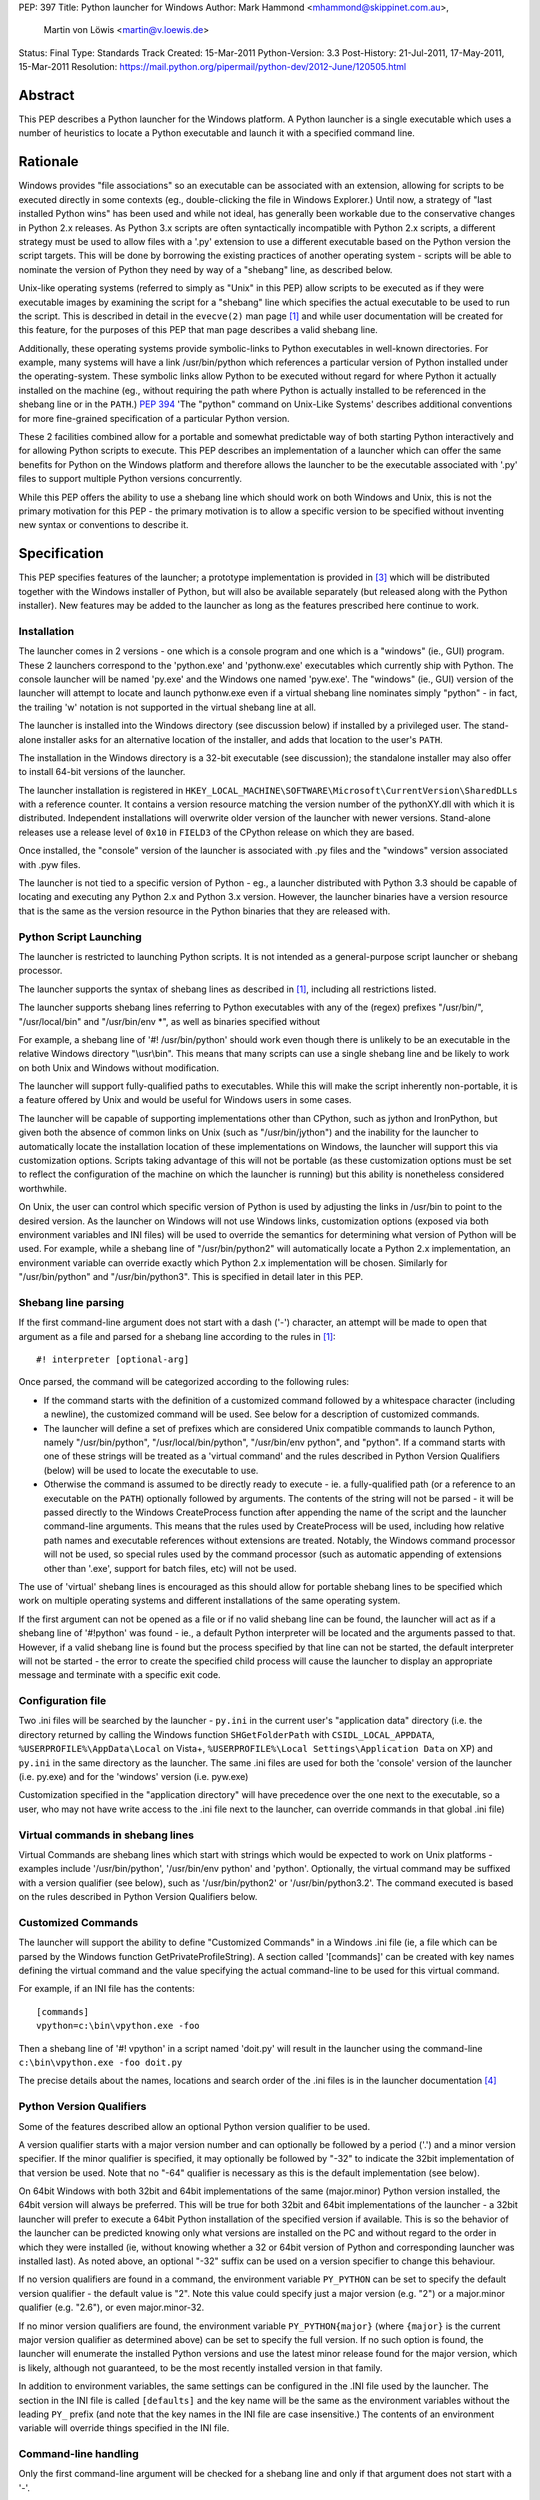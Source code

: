 PEP: 397
Title: Python launcher for Windows
Author: Mark Hammond <mhammond@skippinet.com.au>,
        Martin von Löwis <martin@v.loewis.de>
Status: Final
Type: Standards Track
Created: 15-Mar-2011
Python-Version: 3.3
Post-History: 21-Jul-2011, 17-May-2011, 15-Mar-2011
Resolution: https://mail.python.org/pipermail/python-dev/2012-June/120505.html

Abstract
========

This PEP describes a Python launcher for the Windows platform.  A
Python launcher is a single executable which uses a number of
heuristics to locate a Python executable and launch it with a
specified command line.


Rationale
=========

Windows provides "file associations" so an executable can be associated
with an extension, allowing for scripts to be executed directly in some
contexts (eg., double-clicking the file in Windows Explorer.)  Until now,
a strategy of "last installed Python wins" has been used and while not
ideal, has generally been workable due to the conservative changes in
Python 2.x releases.  As Python 3.x scripts are often syntactically
incompatible with Python 2.x scripts, a different strategy must be used
to allow files with a '.py' extension to use a different executable based
on the Python version the script targets.  This will be done by borrowing
the existing practices of another operating system - scripts will be able
to nominate the version of Python they need by way of a "shebang" line, as
described below.

Unix-like operating systems (referred to simply as "Unix" in this
PEP) allow scripts to be executed as if they were executable images
by examining the script for a "shebang" line which specifies the
actual executable to be used to run the script.  This is described in
detail in the ``evecve(2)`` man page [1]_ and while user documentation will
be created for this feature, for the purposes of this PEP that man
page describes a valid shebang line.

Additionally, these operating systems provide symbolic-links to
Python executables in well-known directories.  For example, many
systems will have a link /usr/bin/python which references a
particular version of Python installed under the operating-system.
These symbolic links allow Python to be executed without regard for
where Python it actually installed on the machine (eg., without
requiring the path where Python is actually installed to be
referenced in the shebang line or in the ``PATH``.)  :pep:`394` 'The "python"
command on Unix-Like Systems' describes additional conventions
for more fine-grained specification of a particular Python version.

These 2 facilities combined allow for a portable and somewhat
predictable way of both starting Python interactively and for allowing
Python scripts to execute.  This PEP describes an implementation of a
launcher which can offer the same benefits for Python on the Windows
platform and therefore allows the launcher to be the executable
associated with '.py' files to support multiple Python versions
concurrently.

While this PEP offers the ability to use a shebang line which should
work on both Windows and Unix, this is not the primary motivation for
this PEP - the primary motivation is to allow a specific version to be
specified without inventing new syntax or conventions to describe
it.

Specification
=============

This PEP specifies features of the launcher; a prototype
implementation is provided in [3]_ which will be distributed
together with the Windows installer of Python, but will also be
available separately (but released along with the Python
installer). New features may be added to the launcher as
long as the features prescribed here continue to work.

Installation
------------

The launcher comes in 2 versions - one which is a console program and
one which is a "windows" (ie., GUI) program.  These 2 launchers correspond
to the 'python.exe' and 'pythonw.exe' executables which currently ship
with Python.  The console launcher will be named 'py.exe' and the Windows
one named 'pyw.exe'.  The "windows" (ie., GUI) version of the launcher
will attempt to locate and launch pythonw.exe even if a virtual shebang
line nominates simply "python" - in fact, the trailing 'w' notation is
not supported in the virtual shebang line at all.

The launcher is installed into the Windows directory (see
discussion below) if installed by a privileged user. The
stand-alone installer asks for an alternative location of the
installer, and adds that location to the user's ``PATH``.

The installation in the Windows directory is a 32-bit executable
(see discussion); the standalone installer may also offer to install
64-bit versions of the launcher.

The launcher installation is registered in
``HKEY_LOCAL_MACHINE\SOFTWARE\Microsoft\CurrentVersion\SharedDLLs``
with a reference counter.
It contains a version resource matching the version number of the
pythonXY.dll with which it is distributed. Independent
installations will overwrite older version
of the launcher with newer versions. Stand-alone releases use
a release level of ``0x10`` in ``FIELD3`` of the CPython release on which
they are based.

Once installed, the "console" version of the launcher is
associated with .py files and the "windows" version associated with .pyw
files.

The launcher is not tied to a specific version of Python - eg., a
launcher distributed with Python 3.3 should be capable of locating and
executing any Python 2.x and Python 3.x version. However, the
launcher binaries have a version resource that is the same as the
version resource in the Python binaries that they are released with.

Python Script Launching
-----------------------

The launcher is restricted to launching Python scripts.
It is not intended as a general-purpose script launcher or
shebang processor.

The launcher supports the syntax of shebang lines as described
in [1]_, including all restrictions listed.

The launcher supports shebang lines referring to Python
executables with any of the (regex) prefixes "/usr/bin/", "/usr/local/bin"
and "/usr/bin/env \*", as well as binaries specified without

For example, a shebang line of '#! /usr/bin/python' should work even
though there is unlikely to be an executable in the relative Windows
directory "\\usr\\bin".  This means that many scripts can use a single
shebang line and be likely to work on both Unix and Windows without
modification.

The launcher will support fully-qualified paths to executables.
While this will make the script inherently non-portable, it is a
feature offered by Unix and would be useful for Windows users in
some cases.

The launcher will be capable of supporting implementations other than
CPython, such as jython and IronPython, but given both the absence of
common links on Unix (such as "/usr/bin/jython") and the inability for the
launcher to automatically locate the installation location of these
implementations on Windows, the launcher will support this via
customization options.  Scripts taking advantage of this will not be
portable (as these customization options must be set to reflect the
configuration of the machine on which the launcher is running) but this
ability is nonetheless considered worthwhile.

On Unix, the user can control which specific version of Python is used
by adjusting the links in /usr/bin to point to the desired version.  As
the launcher on Windows will not use Windows links, customization options
(exposed via both environment variables and INI files) will be used to
override the semantics for determining what version of Python will be
used.  For example, while a shebang line of "/usr/bin/python2" will
automatically locate a Python 2.x implementation, an environment variable
can override exactly which Python 2.x implementation will be chosen.
Similarly for "/usr/bin/python" and "/usr/bin/python3".  This is
specified in detail later in this PEP.

Shebang line parsing
--------------------

If the first command-line argument does not start with a dash ('-')
character, an attempt will be made to open that argument as a file
and parsed for a shebang line according to the rules in [1]_::

    #! interpreter [optional-arg]

Once parsed, the command will be categorized according to the following rules:

* If the command starts with the definition of a customized command
  followed by a whitespace character (including a newline), the customized
  command will be used.  See below for a description of customized
  commands.

* The launcher will define a set of prefixes which are considered Unix
  compatible commands to launch Python, namely "/usr/bin/python",
  "/usr/local/bin/python", "/usr/bin/env python", and "python".
  If a command starts with one of these strings will be treated as a
  'virtual command' and the rules described in Python Version Qualifiers
  (below) will be used to locate the executable to use.

* Otherwise the command is assumed to be directly ready to execute - ie.
  a fully-qualified path (or a reference to an executable on the ``PATH``)
  optionally followed by arguments.  The contents of the string will not
  be parsed - it will be passed directly to the Windows CreateProcess
  function after appending the name of the script and the launcher
  command-line arguments.  This means that the rules used by
  CreateProcess will be used, including how relative path names and
  executable references without extensions are treated.  Notably, the
  Windows command processor will not be used, so special rules used by the
  command processor (such as automatic appending of extensions other than
  '.exe', support for batch files, etc) will not be used.

The use of 'virtual' shebang lines is encouraged as this should
allow for portable shebang lines to be specified which work on
multiple operating systems and different installations of the same
operating system.

If the first argument can not be opened as a file or if no valid
shebang line can be found, the launcher will act as if a shebang line of
'#!python' was found - ie., a default Python interpreter will be
located and the arguments passed to that.  However, if a valid
shebang line is found but the process specified by that line can not
be started, the default interpreter will not be started - the error
to create the specified child process will cause the launcher to display
an appropriate message and terminate with a specific exit code.

Configuration file
------------------

Two .ini files will be searched by the launcher - ``py.ini`` in the
current user's "application data" directory (i.e. the directory returned
by calling the Windows function ``SHGetFolderPath`` with ``CSIDL_LOCAL_APPDATA``,
``%USERPROFILE%\AppData\Local`` on Vista+,
``%USERPROFILE%\Local Settings\Application Data`` on XP)
and ``py.ini`` in the same directory as the launcher.  The same .ini
files are used for both the 'console' version of the launcher (i.e.
py.exe) and for the 'windows' version (i.e. pyw.exe)


Customization specified in the "application directory" will have
precedence over the one next to the executable, so a user, who may not
have write access to the .ini file next to the launcher, can override
commands in that global .ini file)

Virtual commands in shebang lines
---------------------------------

Virtual Commands are shebang lines which start with strings which would
be expected to work on Unix platforms - examples include
'/usr/bin/python', '/usr/bin/env python' and 'python'.  Optionally, the
virtual command may be suffixed with a version qualifier (see below),
such as '/usr/bin/python2' or '/usr/bin/python3.2'.  The command executed
is based on the rules described in Python Version Qualifiers
below.

Customized Commands
-------------------

The launcher will support the ability to define "Customized Commands" in a
Windows .ini file (ie, a file which can be parsed by the Windows function
GetPrivateProfileString).  A section called '[commands]' can be created
with key names defining the virtual command and the value specifying the
actual command-line to be used for this virtual command.

For example, if an INI file has the contents::

    [commands]
    vpython=c:\bin\vpython.exe -foo

Then a shebang line of '#! vpython' in a script named 'doit.py' will
result in the launcher using the command-line
``c:\bin\vpython.exe -foo doit.py``

The precise details about the names, locations and search order of the
.ini files is in the launcher documentation [4]_

Python Version Qualifiers
-------------------------

Some of the features described allow an optional Python version qualifier
to be used.

A version qualifier starts with a major version number and can optionally
be followed by a period ('.') and a minor version specifier.  If the minor
qualifier is specified, it may optionally be followed by "-32" to indicate
the 32bit implementation of that version be used.  Note that no "-64"
qualifier is necessary as this is the default implementation (see below).

On 64bit Windows with both 32bit and 64bit implementations of the
same (major.minor) Python version installed, the 64bit version will
always be preferred.  This will be true for both 32bit and 64bit
implementations of the launcher - a 32bit launcher will prefer to
execute a 64bit Python installation of the specified version if
available.  This is so the behavior of the launcher can be predicted
knowing only what versions are installed on the PC and without
regard to the order in which they were installed (ie, without knowing
whether a 32 or 64bit version of Python and corresponding launcher was
installed last).  As noted above, an optional "-32" suffix can be used
on a version specifier to change this behaviour.

If no version qualifiers are found in a command, the environment variable
``PY_PYTHON`` can be set to specify the default version qualifier - the default
value is "2". Note this value could specify just a major version (e.g. "2") or
a major.minor qualifier (e.g. "2.6"), or even major.minor-32.

If no minor version qualifiers are found, the environment variable
``PY_PYTHON{major}`` (where ``{major}`` is the current major version qualifier
as determined above) can be set to specify the full version. If no such option
is found, the launcher will enumerate the installed Python versions and use
the latest minor release found for the major version, which is likely,
although not guaranteed, to be the most recently installed version in that
family.

In addition to environment variables, the same settings can be configured
in the .INI file used by the launcher.  The section in the INI file is
called ``[defaults]`` and the key name will be the same as the
environment variables without the leading ``PY_`` prefix (and note that
the key names in the INI file are case insensitive.)  The contents of
an environment variable will override things specified in the INI file.

Command-line handling
---------------------

Only the first command-line argument will be checked for a shebang line
and only if that argument does not start with a '-'.

If the only command-line argument is "-h" or "--help", the launcher will
print a small banner and command-line usage, then pass the argument to
the default Python.  This will cause help for the launcher being printed
followed by help for Python itself.  The output from the launcher will
clearly indicate the extended help information is coming from the
launcher and not Python.

As a concession to interactively launching Python, the launcher will
support the first command-line argument optionally being a dash ("-")
followed by a version qualifier, as described above, to nominate a
specific version be used.  For example, while "py.exe" may locate and
launch the latest Python 2.x implementation installed, a command-line such
as "py.exe -3" could specify the latest Python 3.x implementation be
launched, while "py.exe -2.6-32" could specify a 32bit implementation
Python 2.6 be located and launched.  If a Python 2.x implementation is
desired to be launched with the -3 flag, the command-line would need to be
similar to "py.exe -2 -3" (or the specific version of Python could
obviously be launched manually without use of this launcher.)  Note that
this feature can not be used with shebang processing as the file scanned
for a shebang line and this argument must both be the first argument and
therefore are mutually exclusive.

All other arguments will be passed untouched to the child Python process.

Process Launching
-----------------

The launcher offers some conveniences for Python developers working
interactively - for example, starting the launcher with no command-line
arguments will launch the default Python with no command-line arguments.
Further, command-line arguments will be supported to allow a specific
Python version to be launched interactively - however, these conveniences
must not detract from the primary purpose of launching scripts and must
be easy to avoid if desired.

The launcher creates a subprocess to start the actual
interpreter. See **Discussion** below for the rationale.


Discussion
==========

It may be surprising that the launcher is installed into the
Windows directory, and not the System32 directory. The reason is
that the System32 directory is not on the Path of a 32-bit process
running on a 64-bit system. However, the Windows directory is
always on the path.

The launcher that is installed into the Windows directory is a 32-bit
executable so that the 32-bit CPython installer can provide the same
binary for both 32-bit and 64-bit Windows installations.

Ideally, the launcher process would execute Python directly inside
the same process, primarily so the parent of the launcher process could
terminate the launcher and have the Python interpreter terminate.  If the
launcher executes Python as a sub-process and the parent of the launcher
terminates the launcher, the Python process will be unaffected.

However, there are a number of practical problems associated with this
approach.  Windows does not support the ``execv*`` family of Unix functions,
so this could only be done by the launcher dynamically loading the Python
DLL, but this would have a number of side-effects.  The most serious
side effect of this is that the value of sys.executable would refer to the
launcher instead of the Python implementation.  Many Python scripts use the
value of ``sys.executable`` to launch child processes, and these scripts may
fail to work as expected if the launcher is used.  Consider a "parent"
script with a shebang line of '#! /usr/bin/python3' which attempts to
launch a child script (with no shebang) via ``sys.executable`` - currently the
child is launched using the exact same version running the parent script.
If ``sys.executable`` referred to the launcher the child would be likely
executed using a Python 2.x version and would be likely to fail with a
``SyntaxError``.

Another hurdle is the support for alternative Python implementations
using the "customized commands" feature described above, where loading
the command dynamically into a running executable is not possible.

The final hurdle is the rules above regarding 64bit and 32bit programs -
a 32bit launcher would be unable to load the 64bit version of Python and
vice-versa.

Given these considerations, the launcher will execute its command in a
child process, remaining alive while the child process is executing, then
terminate with the same exit code as returned by the child.  To address
concerns regarding the termination of the launcher not killing the child,
the Win32 Job API will be used to arrange so that the child process is
automatically killed when the parent is terminated (although children of
that child process will continue as is the case now.)  As this Windows API
is available in Windows XP and later, this launcher will not work on
Windows 2000 or earlier.

References
==========

.. [1] http://linux.die.net/man/2/execve

.. [3] https://bitbucket.org/vinay.sajip/pylauncher

.. [4] https://bitbucket.org/vinay.sajip/pylauncher/src/tip/Doc/launcher.rst

Copyright
=========

This document has been placed in the public domain.
